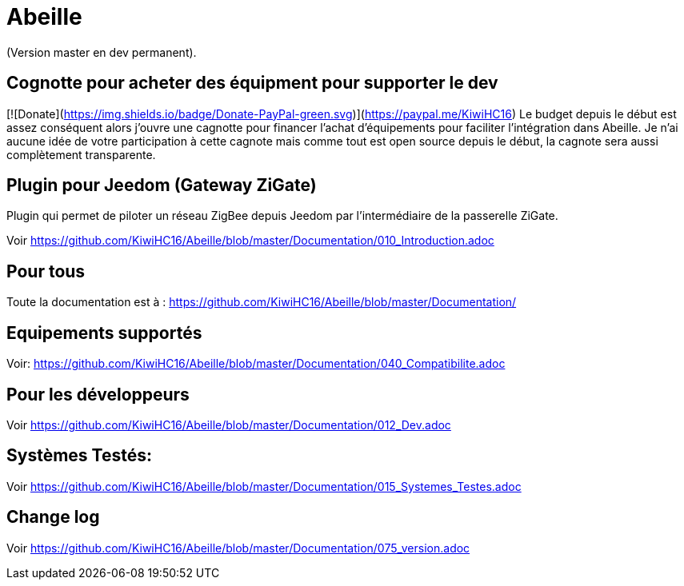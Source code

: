 = Abeille

(Version master en dev permanent).

== Cognotte pour acheter des équipment pour supporter le dev

[![Donate](https://img.shields.io/badge/Donate-PayPal-green.svg)](https://paypal.me/KiwiHC16)
Le budget depuis le début est assez conséquent alors j'ouvre une cagnotte pour financer l'achat d'équipements pour faciliter l'intégration dans Abeille.
Je n'ai aucune idée de votre participation à cette cagnote mais comme tout est open source depuis le début, la cagnote sera aussi complètement transparente.

== Plugin pour Jeedom (Gateway ZiGate)

Plugin qui permet de piloter un réseau ZigBee depuis Jeedom par l'intermédiaire de la passerelle ZiGate.

Voir https://github.com/KiwiHC16/Abeille/blob/master/Documentation/010_Introduction.adoc

== Pour tous

Toute la documentation est à : https://github.com/KiwiHC16/Abeille/blob/master/Documentation/

== Equipements supportés

Voir: https://github.com/KiwiHC16/Abeille/blob/master/Documentation/040_Compatibilite.adoc

== Pour les développeurs

Voir https://github.com/KiwiHC16/Abeille/blob/master/Documentation/012_Dev.adoc

== Systèmes Testés:

Voir https://github.com/KiwiHC16/Abeille/blob/master/Documentation/015_Systemes_Testes.adoc

== Change log

Voir https://github.com/KiwiHC16/Abeille/blob/master/Documentation/075_version.adoc


